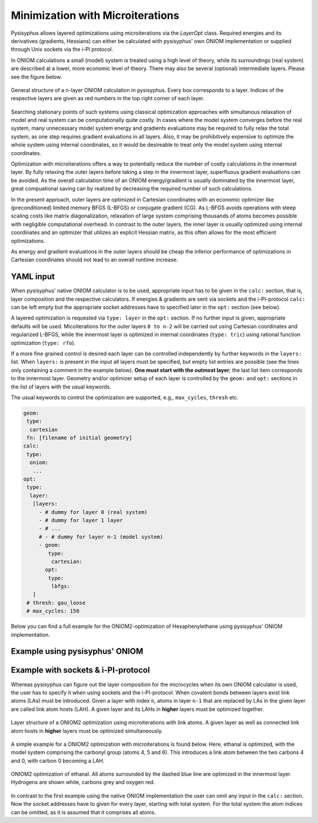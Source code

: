 Minimization with Microiterations
*********************************

Pysisyphus allows layered optimizations using  microiterations via the
`LayerOpt` class. Required energies and its derivatives (gradients, Hessians)
can either be calculated with pysisyphus' own ONIOM implementation or supplied
through Unix sockets via the i-PI protocol.

In ONIOM calculations a small (model) system is treated using a high level of theory,
while its surroundings (real system) are described at a lower, more economic level of theory.
There may also be several (optional) intermediate layers. Please see the figure below.

.. figure:: _static/oniom.svg
  :scale: 50%
  :width: 100%
  :align: center
  :alt: General layer structure in a ONIOM calculation.

  General structure of a n-layer ONIOM calculation in pysisyphus. Every box corresponds
  to a layer. Indices of the respective layers are given as red numbers in the top right
  corner of each layer.

Searching stationary points of such systems using classical optimization approaches with
simultanous relaxation of model and real system can be computationally quite costly.
In cases where the model system converges before the real system, many unnecessary
model system energy and gradients evaluations may be required to fully relax
the total system, as one step requires gradient evaluations in all layers. Also,
it may be prohibitively expensive to optimize the whole system using internal coordinates,
so it would be desireable to treat only the model system using internal coordinates.

Optimization with microiterations offers a way to potentially reduce the number
of costly calculations in the innermost layer. By fully relaxing the outer layers
before taking a step in the innermost layer, superfluous gradient evaluations can be avoided.
As the overall calculation time of an ONIOM energy/gradient is usually dominated by the
innermost layer, great compuational saving can by realized by decreasing the
required number of such calculations. 

In the present approach, outer layers are optimized in Cartesian coordinates with an
economic optimizer like (preconditioned) limited memory BFGS (L-BFGS) or conjugate
gradient (CG).
As L-BFGS avoids operations with steep scaling costs like matrix diagonalization,
relaxation of large system comprising thousands of atoms becomes possible with
negligible computational overhead.
In contrast to the outer layers, the inner layer is usually optimized using internal
coordinates and an optimizer that utilizes an explicit Hessian matrix, as this often
allows for the most efficient optimizations.

As energy and gradient evaluations in the outer layers should be cheap
the inferior performance of optimizations in Cartesian coordinates should not lead
to an overall runtime increase.

YAML input
----------

When pysisyphus' native ONIOM calculator is to be used, appropriate input has to be
given in the ``calc:`` section, that is, layer composition and the respective calculators.
If energies & gradients are sent via sockets and the i-PI-protocol ``calc:`` can be
left empty but the appropriate socket addresses have to specified later in the ``opt:``
section (see below).

A layered optimization is requested via ``type: layer`` in the ``opt:`` section. If
no further input is given, appropriate defaults will be used.
Micoiterations for the outer layers ``0 to n-2`` will be carried out using Cartesian
coordinates and regularized L-BFGS, while the innermost layer is optimized in internal
coordinates (``type: tric``) using rational function optimization (``type: rfo``).

If a more fine grained control is desired each layer can be controlled independently
by further keywords in the ``layers:`` list.
When ``layers:`` is present in the input all
layers must be specified, but empty list entries are possible (see the lines
only containing a comment in the example below).
**One must start with the outmost layer**; the last list item
corresponds to the innermost layer.
Geometry and/or optimizer setup of each layer is controlled by the ``geom:`` and ``opt:``
sections in the list of layers with the usual keywords.

The usual keywords to control the optimization are supported, e.g., ``max_cycles``,
``thresh`` etc.

.. code:: yaml

   geom:
    type:
     cartesian
    fn: [filename of initial geometry]
   calc:
    type:
     oniom:
      ...
   opt:
    type:
     layer:
      [layers:
        - # dummy for layer 0 (real system)
        - # dummy for layer 1 layer
        - # ...
        # - # dummy for layer n-1 (model system)
        - geom:
           type:
            cartesian:
          opt:
           type:
            lbfgs:
      ]
    # thresh: gau_loose
    # max_cycles: 150

Below you can find a full example for the ONIOM2-optimization of Hexaphenylethane
using pysisyphus' ONIOM implementation.

Example using pysisyphus' ONIOM
-------------------------------

.. literalinclude :: ../examples/opt/21_xtb_layeropt/21_xtb_layeropt.yaml
   :language: yaml

Example with sockets & i-PI-protocol
------------------------------------

Whereas pysisyphus can figure out the layer composition for the microcycles when its own
ONIOM calculator is used, the user has to specify it when using sockets and the i-PI-protocol.
When covalent bonds between layers exist link atoms (LAs) must be introduced. Given a
layer with index ``n``, atoms in layer ``n-1`` that are replaced by LAs in the given layer
are called link atom hosts (LAH). A given layer and its LAHs in **higher** layers must
be optimized together.

.. figure:: _static/oniom_links.svg
  :width: 100%
  :scale: 50%
  :align: center
  :alt: Layer structure in a optimization using microcycles.

  Layer structure of a ONIOM2 optimization using microiterations with link atoms.
  A given layer as well as connected link atom hosts in **higher** layers must be
  optimized simultaneously.

A simple example for a ONIOM2 optimization with microiterations is found below. Here,
ethanal is optimized, with the model system comprising the carbonyl group (atoms 4, 5
and 6). This introduces a link atom between the two carbons 4 and 0, with carbon 0
becoming a LAH.


.. figure:: _static/microcycle_layers.svg
  :width: 100%
  :scale: 35%
  :align: center
  :alt: ONIOM2 ethanal optimization.

  ONIOM2 optimization of ethanal. All atoms surrounded by the dashed blue line are
  optimized in the innermost layer. Hydrogens are shown white, carbons grey and
  oxygen red.

In contrast to the first example using the native ONIOM implementation the user
can omit any input in the ``calc:`` section. Now the socket addresses have to given
for every layer, starting with total system. For the total system the atom indices can
be omitted, as it is assumed that it comprises all atoms.

.. literalinclude :: ../examples/opt/22_ipi_layeropt/22_ipi_layeropt.yaml
   :language: yaml
